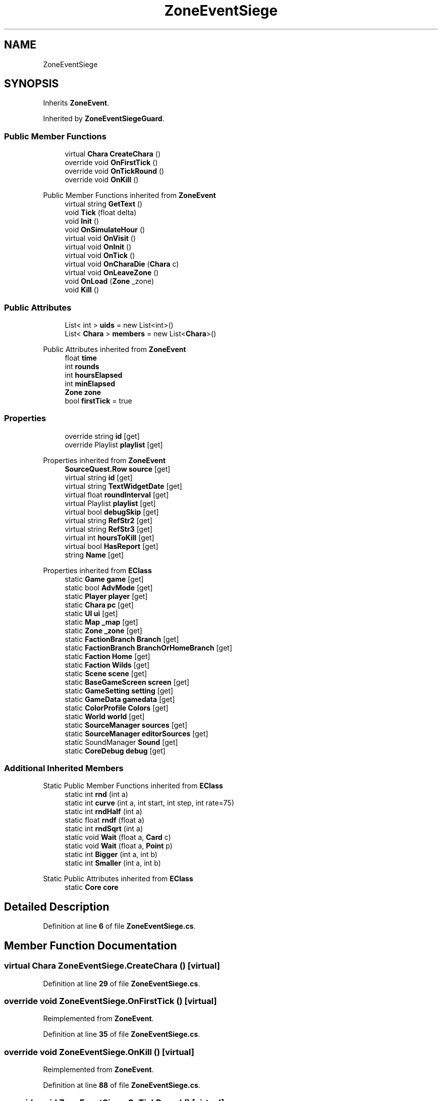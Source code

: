 .TH "ZoneEventSiege" 3 "Elin Modding Docs Doc" \" -*- nroff -*-
.ad l
.nh
.SH NAME
ZoneEventSiege
.SH SYNOPSIS
.br
.PP
.PP
Inherits \fBZoneEvent\fP\&.
.PP
Inherited by \fBZoneEventSiegeGuard\fP\&.
.SS "Public Member Functions"

.in +1c
.ti -1c
.RI "virtual \fBChara\fP \fBCreateChara\fP ()"
.br
.ti -1c
.RI "override void \fBOnFirstTick\fP ()"
.br
.ti -1c
.RI "override void \fBOnTickRound\fP ()"
.br
.ti -1c
.RI "override void \fBOnKill\fP ()"
.br
.in -1c

Public Member Functions inherited from \fBZoneEvent\fP
.in +1c
.ti -1c
.RI "virtual string \fBGetText\fP ()"
.br
.ti -1c
.RI "void \fBTick\fP (float delta)"
.br
.ti -1c
.RI "void \fBInit\fP ()"
.br
.ti -1c
.RI "void \fBOnSimulateHour\fP ()"
.br
.ti -1c
.RI "virtual void \fBOnVisit\fP ()"
.br
.ti -1c
.RI "virtual void \fBOnInit\fP ()"
.br
.ti -1c
.RI "virtual void \fBOnTick\fP ()"
.br
.ti -1c
.RI "virtual void \fBOnCharaDie\fP (\fBChara\fP c)"
.br
.ti -1c
.RI "virtual void \fBOnLeaveZone\fP ()"
.br
.ti -1c
.RI "void \fBOnLoad\fP (\fBZone\fP _zone)"
.br
.ti -1c
.RI "void \fBKill\fP ()"
.br
.in -1c
.SS "Public Attributes"

.in +1c
.ti -1c
.RI "List< int > \fBuids\fP = new List<int>()"
.br
.ti -1c
.RI "List< \fBChara\fP > \fBmembers\fP = new List<\fBChara\fP>()"
.br
.in -1c

Public Attributes inherited from \fBZoneEvent\fP
.in +1c
.ti -1c
.RI "float \fBtime\fP"
.br
.ti -1c
.RI "int \fBrounds\fP"
.br
.ti -1c
.RI "int \fBhoursElapsed\fP"
.br
.ti -1c
.RI "int \fBminElapsed\fP"
.br
.ti -1c
.RI "\fBZone\fP \fBzone\fP"
.br
.ti -1c
.RI "bool \fBfirstTick\fP = true"
.br
.in -1c
.SS "Properties"

.in +1c
.ti -1c
.RI "override string \fBid\fP\fR [get]\fP"
.br
.ti -1c
.RI "override Playlist \fBplaylist\fP\fR [get]\fP"
.br
.in -1c

Properties inherited from \fBZoneEvent\fP
.in +1c
.ti -1c
.RI "\fBSourceQuest\&.Row\fP \fBsource\fP\fR [get]\fP"
.br
.ti -1c
.RI "virtual string \fBid\fP\fR [get]\fP"
.br
.ti -1c
.RI "virtual string \fBTextWidgetDate\fP\fR [get]\fP"
.br
.ti -1c
.RI "virtual float \fBroundInterval\fP\fR [get]\fP"
.br
.ti -1c
.RI "virtual Playlist \fBplaylist\fP\fR [get]\fP"
.br
.ti -1c
.RI "virtual bool \fBdebugSkip\fP\fR [get]\fP"
.br
.ti -1c
.RI "virtual string \fBRefStr2\fP\fR [get]\fP"
.br
.ti -1c
.RI "virtual string \fBRefStr3\fP\fR [get]\fP"
.br
.ti -1c
.RI "virtual int \fBhoursToKill\fP\fR [get]\fP"
.br
.ti -1c
.RI "virtual bool \fBHasReport\fP\fR [get]\fP"
.br
.ti -1c
.RI "string \fBName\fP\fR [get]\fP"
.br
.in -1c

Properties inherited from \fBEClass\fP
.in +1c
.ti -1c
.RI "static \fBGame\fP \fBgame\fP\fR [get]\fP"
.br
.ti -1c
.RI "static bool \fBAdvMode\fP\fR [get]\fP"
.br
.ti -1c
.RI "static \fBPlayer\fP \fBplayer\fP\fR [get]\fP"
.br
.ti -1c
.RI "static \fBChara\fP \fBpc\fP\fR [get]\fP"
.br
.ti -1c
.RI "static \fBUI\fP \fBui\fP\fR [get]\fP"
.br
.ti -1c
.RI "static \fBMap\fP \fB_map\fP\fR [get]\fP"
.br
.ti -1c
.RI "static \fBZone\fP \fB_zone\fP\fR [get]\fP"
.br
.ti -1c
.RI "static \fBFactionBranch\fP \fBBranch\fP\fR [get]\fP"
.br
.ti -1c
.RI "static \fBFactionBranch\fP \fBBranchOrHomeBranch\fP\fR [get]\fP"
.br
.ti -1c
.RI "static \fBFaction\fP \fBHome\fP\fR [get]\fP"
.br
.ti -1c
.RI "static \fBFaction\fP \fBWilds\fP\fR [get]\fP"
.br
.ti -1c
.RI "static \fBScene\fP \fBscene\fP\fR [get]\fP"
.br
.ti -1c
.RI "static \fBBaseGameScreen\fP \fBscreen\fP\fR [get]\fP"
.br
.ti -1c
.RI "static \fBGameSetting\fP \fBsetting\fP\fR [get]\fP"
.br
.ti -1c
.RI "static \fBGameData\fP \fBgamedata\fP\fR [get]\fP"
.br
.ti -1c
.RI "static \fBColorProfile\fP \fBColors\fP\fR [get]\fP"
.br
.ti -1c
.RI "static \fBWorld\fP \fBworld\fP\fR [get]\fP"
.br
.ti -1c
.RI "static \fBSourceManager\fP \fBsources\fP\fR [get]\fP"
.br
.ti -1c
.RI "static \fBSourceManager\fP \fBeditorSources\fP\fR [get]\fP"
.br
.ti -1c
.RI "static SoundManager \fBSound\fP\fR [get]\fP"
.br
.ti -1c
.RI "static \fBCoreDebug\fP \fBdebug\fP\fR [get]\fP"
.br
.in -1c
.SS "Additional Inherited Members"


Static Public Member Functions inherited from \fBEClass\fP
.in +1c
.ti -1c
.RI "static int \fBrnd\fP (int a)"
.br
.ti -1c
.RI "static int \fBcurve\fP (int a, int start, int step, int rate=75)"
.br
.ti -1c
.RI "static int \fBrndHalf\fP (int a)"
.br
.ti -1c
.RI "static float \fBrndf\fP (float a)"
.br
.ti -1c
.RI "static int \fBrndSqrt\fP (int a)"
.br
.ti -1c
.RI "static void \fBWait\fP (float a, \fBCard\fP c)"
.br
.ti -1c
.RI "static void \fBWait\fP (float a, \fBPoint\fP p)"
.br
.ti -1c
.RI "static int \fBBigger\fP (int a, int b)"
.br
.ti -1c
.RI "static int \fBSmaller\fP (int a, int b)"
.br
.in -1c

Static Public Attributes inherited from \fBEClass\fP
.in +1c
.ti -1c
.RI "static \fBCore\fP \fBcore\fP"
.br
.in -1c
.SH "Detailed Description"
.PP 
Definition at line \fB6\fP of file \fBZoneEventSiege\&.cs\fP\&.
.SH "Member Function Documentation"
.PP 
.SS "virtual \fBChara\fP ZoneEventSiege\&.CreateChara ()\fR [virtual]\fP"

.PP
Definition at line \fB29\fP of file \fBZoneEventSiege\&.cs\fP\&.
.SS "override void ZoneEventSiege\&.OnFirstTick ()\fR [virtual]\fP"

.PP
Reimplemented from \fBZoneEvent\fP\&.
.PP
Definition at line \fB35\fP of file \fBZoneEventSiege\&.cs\fP\&.
.SS "override void ZoneEventSiege\&.OnKill ()\fR [virtual]\fP"

.PP
Reimplemented from \fBZoneEvent\fP\&.
.PP
Definition at line \fB88\fP of file \fBZoneEventSiege\&.cs\fP\&.
.SS "override void ZoneEventSiege\&.OnTickRound ()\fR [virtual]\fP"

.PP
Reimplemented from \fBZoneEvent\fP\&.
.PP
Definition at line \fB67\fP of file \fBZoneEventSiege\&.cs\fP\&.
.SH "Member Data Documentation"
.PP 
.SS "List<\fBChara\fP> ZoneEventSiege\&.members = new List<\fBChara\fP>()"

.PP
Definition at line \fB99\fP of file \fBZoneEventSiege\&.cs\fP\&.
.SS "List<int> ZoneEventSiege\&.uids = new List<int>()"

.PP
Definition at line \fB96\fP of file \fBZoneEventSiege\&.cs\fP\&.
.SH "Property Documentation"
.PP 
.SS "override string ZoneEventSiege\&.id\fR [get]\fP"

.PP
Definition at line \fB10\fP of file \fBZoneEventSiege\&.cs\fP\&.
.SS "override Playlist ZoneEventSiege\&.playlist\fR [get]\fP"

.PP
Definition at line \fB20\fP of file \fBZoneEventSiege\&.cs\fP\&.

.SH "Author"
.PP 
Generated automatically by Doxygen for Elin Modding Docs Doc from the source code\&.

